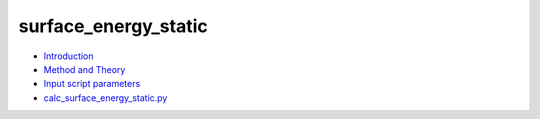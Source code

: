 
surface_energy_static
*********************

* `Introduction <intro.rst>`_
* `Method and Theory <theory.rst>`_
* `Input script parameters <parameters.rst>`_
* `calc_surface_energy_static.py <calc.rst>`_